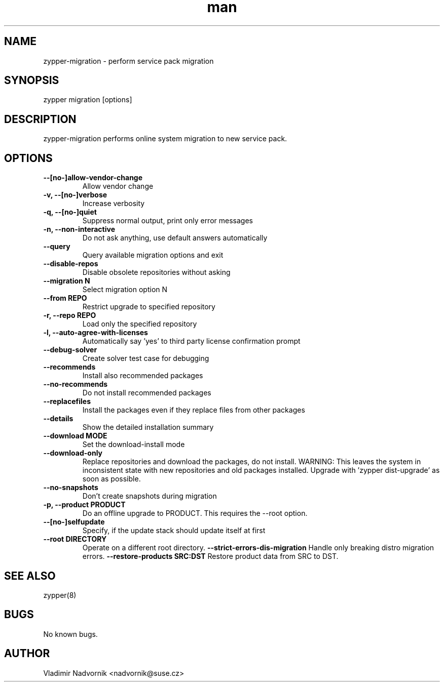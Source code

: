 .\" Manpage for zypper-migration.
.TH man 8 "18 Apr 2016" "1.0" "zypper-migration man page"
.SH NAME
zypper-migration \- perform service pack migration
.SH SYNOPSIS
zypper migration [options]
.SH DESCRIPTION
zypper-migration performs online system migration to new service pack.
.SH OPTIONS
.TP
.B --[no-]allow-vendor-change
Allow vendor change
.TP
.B -v, --[no-]verbose
Increase verbosity
.TP
.B -q, --[no-]quiet
Suppress normal output, print only error messages
.TP
.B -n, --non-interactive
Do not ask anything, use default answers automatically
.TP
.B --query
Query available migration options and exit
.TP
.B --disable-repos
Disable obsolete repositories without asking
.TP
.B --migration N
Select migration option N
.TP
.B --from REPO
Restrict upgrade to specified repository
.TP
.B -r, --repo REPO
Load only the specified repository
.TP
.B -l, --auto-agree-with-licenses
Automatically say 'yes' to third party license confirmation prompt
.TP
.B --debug-solver
Create solver test case for debugging
.TP
.B --recommends
Install also recommended packages
.TP
.B --no-recommends
Do not install recommended packages
.TP
.B --replacefiles
Install the packages even if they replace files from other packages
.TP
.B --details
Show the detailed installation summary
.TP
.B --download MODE
Set the download-install mode
.TP
.B --download-only
Replace repositories and download the packages, do not install. WARNING: This leaves the system in inconsistent
state with new repositories and old packages installed. Upgrade with 'zypper
dist-upgrade' as soon as possible.
.TP
.B --no-snapshots
Don't create snapshots during migration
.TP
.B -p, --product PRODUCT
Do an offline upgrade to PRODUCT. This requires the --root option.
.TP
.B --[no-]selfupdate
Specify, if the update stack should update itself at first
.TP
.B --root DIRECTORY
Operate on a different root directory.
.B --strict-errors-dis-migration
Handle only breaking distro migration errors.
.B --restore-products SRC:DST
Restore product data from SRC to DST.
.SH SEE ALSO
zypper(8)
.SH BUGS
No known bugs.
.SH AUTHOR
Vladimir Nadvornik <nadvornik@suse.cz>
